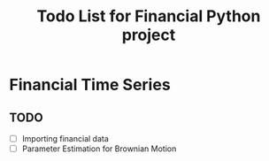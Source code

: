 #+title: Todo List for Financial Python project
*  Financial Time Series

** TODO
+ [ ] Importing financial data
+ [ ] Parameter Estimation for Brownian Motion



